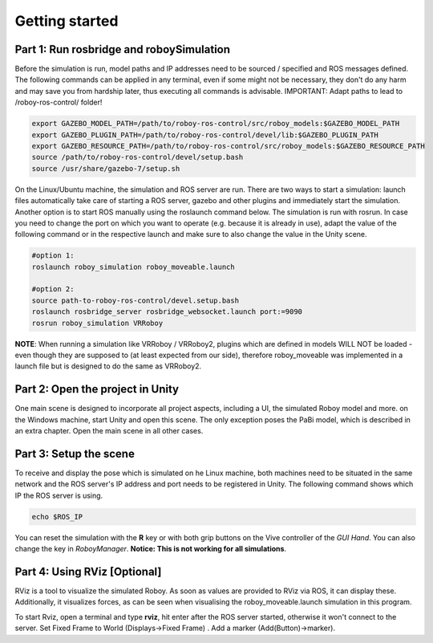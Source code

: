 Getting started
===============

Part 1: Run rosbridge and roboySimulation
-----------------------------------------

Before the simulation is run, model paths and IP addresses need to be sourced / specified and ROS messages defined. The following commands can be applied in any terminal, even if some might not be necessary, they don't do any harm and may save you from hardship later, thus executing all commands is advisable. IMPORTANT: Adapt paths to lead to /roboy-ros-control/ folder!

.. code:: bash

	export GAZEBO_MODEL_PATH=/path/to/roboy-ros-control/src/roboy_models:$GAZEBO_MODEL_PATH
	export GAZEBO_PLUGIN_PATH=/path/to/roboy-ros-control/devel/lib:$GAZEBO_PLUGIN_PATH	
	export GAZEBO_RESOURCE_PATH=/path/to/roboy-ros-control/src/roboy_models:$GAZEBO_RESOURCE_PATH
	source /path/to/roboy-ros-control/devel/setup.bash	
	source /usr/share/gazebo-7/setup.sh

On the Linux/Ubuntu machine, the simulation and ROS server are run. There are two ways to start a simulation: launch files automatically take care of starting a ROS server, gazebo and other plugins and immediately start the simulation. Another option is to start ROS manually using the roslaunch command below. The simulation is run with rosrun. 
In case you need to change the port on which you want to operate (e.g. because it is already in use), adapt the value of the following command or in the respective launch and make sure to also change the value in the Unity scene. 

.. code:: bash

  #option 1: 
  roslaunch roboy_simulation roboy_moveable.launch
  
  #option 2: 
  source path-to-roboy-ros-control/devel.setup.bash
  roslaunch rosbridge_server rosbridge_websocket.launch port:=9090
  rosrun roboy_simulation VRRoboy
  
**NOTE**: When running a simulation like VRRoboy / VRRoboy2, plugins which are defined in models WILL NOT be loaded - even though they are supposed to (at least expected from our side), therefore roboy_moveable was implemented in a launch file but is designed to do the same as VRRoboy2.
  
Part 2: Open the project in Unity
---------------------------------

One main scene is designed to incorporate all project aspects, including a UI, the simulated Roboy model and more. on the Windows machine, start Unity and open this scene.
The only exception poses the PaBi model, which is described in an extra chapter. 
Open the main scene in all other cases. 

Part 3: Setup the scene
-----------------------

To receive and display the pose which is simulated on he Linux machine, both machines need to be situated in the same network and the ROS server's IP address and port needs to be registered in Unity. The following command shows which IP the ROS server is using.

.. code:: bash

	echo $ROS_IP
  
.. figure:: ../images/rosbridge.*
	:align: center
	:alt: ROSBridge

	
	
You can reset the simulation with the **R** key or with both grip buttons on the Vive controller of the *GUI Hand*. You can also change the key in *RoboyManager*. **Notice: This is not working for all simulations**.
    	
Part 4: Using RViz [Optional]
-----------------------------

RViz is a tool to visualize the simulated Roboy. As soon as values are provided to RViz via ROS, it can display these. Additionally, it visualizes forces, as can be seen when visualising the roboy_moveable.launch simulation in this program. 

To start Rviz, open a terminal and type **rviz**, hit enter after the ROS server started, otherwise it won't connect to the server.  Set Fixed Frame to World (Displays->Fixed Frame) . Add a marker (Add(Button)->marker). 
 
